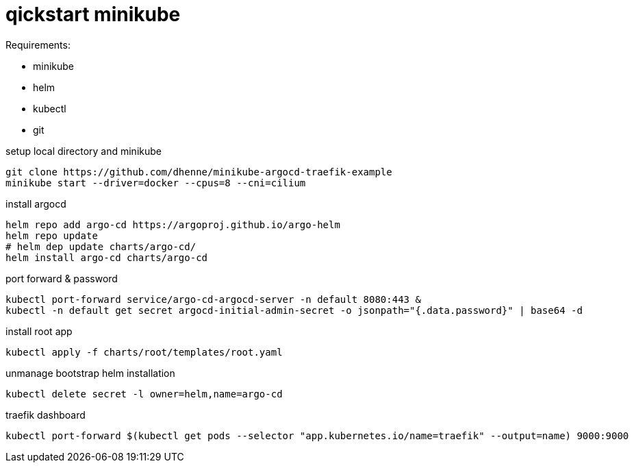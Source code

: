# qickstart minikube

.Requirements:
* minikube
* helm
* kubectl
* git

.setup local directory and minikube
[source,bash]
----
git clone https://github.com/dhenne/minikube-argocd-traefik-example
minikube start --driver=docker --cpus=8 --cni=cilium
----

.install argocd
[source,bash]
----
helm repo add argo-cd https://argoproj.github.io/argo-helm
helm repo update
# helm dep update charts/argo-cd/
helm install argo-cd charts/argo-cd
----

.port forward & password
[source,bash]
----
kubectl port-forward service/argo-cd-argocd-server -n default 8080:443 & 
kubectl -n default get secret argocd-initial-admin-secret -o jsonpath="{.data.password}" | base64 -d
----

.install root app
[source,bash]
----
kubectl apply -f charts/root/templates/root.yaml
----

.unmanage bootstrap helm installation
[source,bash]
----
kubectl delete secret -l owner=helm,name=argo-cd  
----

.traefik dashboard
----
kubectl port-forward $(kubectl get pods --selector "app.kubernetes.io/name=traefik" --output=name) 9000:9000
----